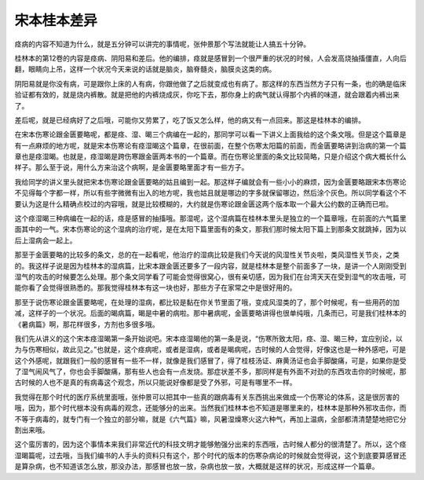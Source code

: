 宋本桂本差异
==============

痉病的内容不知道为什么，就是五分钟可以讲完的事情呢，张仲景那个写法就能让人搞五十分钟。

桂林本的第12卷的内容是痉病、阴阳易和差后。他的编排，痉就是感冒到一个很严重的状况的时候，人会发高烧抽搐僵直，人向后翻，眼睛向上吊，这样一个状况今天来说的话就是脑炎，脑脊髓炎，脑膜炎这类的病。

阴阳易就是你没有病，可是跟你上床的人有病，你跟他做了之后就变成也有病了。那这样的东西当然方子只有一条，也的确是临床验证都有效的，就是烧内裤散。就是把他的内裤烧成灰，你吃下去，那你身上的病气就认得那个内裤的味道，就会跟着内裤出来了。

差后呢，就是已经病好了之后哦，可能你又劳累了，吃了饭又怎么样，他的病又有一点回来。那这是桂林本的编排。

在宋本伤寒论跟金匮要略呢，都是痉、湿、暍三个病编在一起的，那同学可以看一下讲义上面我给的这个条文哦。但是这个篇章是有一点麻烦的地方呢，就是宋本伤寒论有痉湿暍这个篇章，在很前面，在整个伤寒太阳篇的前面，而金匮要略讲到治病的第一个篇章也是痉湿暍。也就是，痉湿暍是跨伤寒跟金匮两本书的一个篇章。而在伤寒论里面的条文比较简略，只是介绍这个病大概长什么样子。那么至于说，用什么方来治这个病啊，是金匮要略里面才有一些方子。

我给同学的讲义里头就把宋本伤寒论跟金匮要略的姑且编到一起。那这样子编就会有一些小小的麻烦，因为金匮要略跟宋本伤寒论不见得每个字都一样，所以有些字微微有出入的地方呢，我也姑且就是哪边的字多就保留哪边，然后涂个灰色。所以同学看这个不要认为这是什么精确点校过的内容哦，就是比较模糊的，大约就是伤寒论跟金匮这两个版本取一个最大公约数的正确而已啦。

这个痉湿暍三种病编在一起的话，痉是感冒的抽搐哦。那湿呢，这个湿病篇在桂林本里头是独立的一个篇章哦，在前面的六气篇里面其中的一气。宋本伤寒论的这个湿病的治疗呢，是在太阳下篇里面有的条文，那我们那时候太阳下篇上到那条文就跳掉，因为以后上湿病会一起上。

那至于金匮要略的比较多的条文，总的在一起看呢，他治疗的湿病比较是我们今天说的风湿性关节炎啦，类风湿性关节炎，之类的。我这样子说是因为桂林本的湿病篇，比宋本跟金匮还要多了一段内容，就是桂林本是整个前面多了一块，是讲一个人刚刚受到湿气的攻击的时候要怎么处理。那个条文同学看了可能会觉得很窝心，很有亲切感，因为我们在台湾天天在受到湿气的攻击哦，可能你看了会觉得很熟悉的。那我觉得桂林本有这一块也好，那些方子在家常之中是很好用的。

那至于说伤寒论跟金匮要略呢，在处理的湿病，都比较是黏在你关节里面了哦，变成风湿类的了，那个时候呢，有一些用药的加减，这样子的一个状况。后面的暍病篇，暍是中暑的病啦。那中暑病呢，金匮要略讲得也很单纯哦，几条而已，可是我们桂林本的《暑病篇》啊，那花样很多，方剂也多很多哦。

我们先从讲义的这个宋本痉湿暍第一条开始说吧。宋本痉湿暍他的第一条是说，“伤寒所致太阳，痉、湿、暍三种，宜应别论，以为与伤寒相似，故此见之。”也就是，这个痉病呢，或者是湿病，或者是暍病呢，古时候的人会觉得，好像这也是一种外感吧，可是这个外感呢，就跟我们一般的感冒有一些不一样，就像是我们感冒了，得了桂枝汤证、麻黄汤证也会手脚酸痛，可是，如果你是受了湿气闹风气了，你也会手脚酸痛，那有些人也会有一点发烧。那症状差不多，那同样是有外面不对劲的东西攻击你的时候呢，那古时候的人也不是真的有病毒这个观念，所以只能说好像都是受了外邪，可是有哪里不一样。

我觉得在那个时代的医疗系统里面哦，张仲景可以把其中一些真的跟病毒有关东西挑出来做成一个伤寒论的体系，这是很厉害的哦，因为，那个时代根本没有病毒的观念，还能够分的出来。当然我们桂林本也不知道是哪里来的，桂林本是那种外邪攻击你，而不等于病毒的，就专门有一个独立的部分嘛，就是《六气篇》嘛，风暑湿燥寒火这六种气，再加上温病，全部都清清楚楚地把它分割出来哦。

这个蛮厉害的，因为这个事情本来我们非常近代的科技文明才能够勉强分出来的东西哦，古时候人都分的很清楚了。所以，这个痉湿暍篇呢，过去哦，当我们编书的人手头的资料只有这个，那个时代的版本的伤寒杂病论的时候就会觉得说，这个到底要算感冒还是算杂病，也不知道该怎么放，那没办法，那感冒也放一放，杂病也放一放，大概就是这样的状况，形成这样一个篇章。
